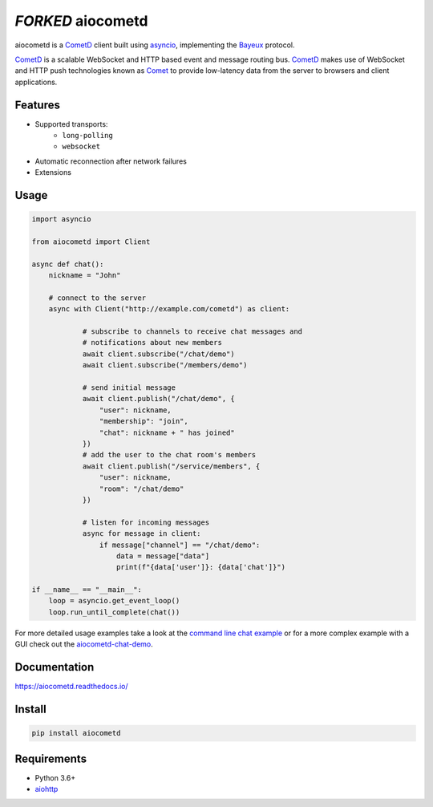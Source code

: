*FORKED* aiocometd
=========

.. image:: https://badge.fury.io/py/aiocometd.svg
    :target: https://badge.fury.io/py/aiocometd
    :alt: PyPI package

.. image:: https://readthedocs.org/projects/aiocometd/badge/?version=latest
    :target: http://aiocometd.readthedocs.io/en/latest/?badge=latest
    :alt: Documentation Status

.. image:: https://travis-ci.org/robertmrk/aiocometd.svg?branch=develop
    :target: https://travis-ci.org/robertmrk/aiocometd
    :alt: Build status

.. image:: https://coveralls.io/repos/github/robertmrk/aiocometd/badge.svg
    :target: https://coveralls.io/github/robertmrk/aiocometd
    :alt: Coverage

.. image:: https://img.shields.io/badge/License-MIT-yellow.svg
    :target: https://opensource.org/licenses/MIT
    :alt: MIT license

aiocometd is a CometD_ client built using asyncio_, implementing the Bayeux_
protocol.

CometD_ is a scalable WebSocket and HTTP based event and message routing bus.
CometD_ makes use of WebSocket and HTTP push technologies known as Comet_ to
provide low-latency data from the server to browsers and client applications.

Features
--------

- Supported transports:
   - ``long-polling``
   - ``websocket``
- Automatic reconnection after network failures
- Extensions

Usage
-----

.. code-block:: python

    import asyncio

    from aiocometd import Client

    async def chat():
        nickname = "John"

        # connect to the server
        async with Client("http://example.com/cometd") as client:

                # subscribe to channels to receive chat messages and
                # notifications about new members
                await client.subscribe("/chat/demo")
                await client.subscribe("/members/demo")

                # send initial message
                await client.publish("/chat/demo", {
                    "user": nickname,
                    "membership": "join",
                    "chat": nickname + " has joined"
                })
                # add the user to the chat room's members
                await client.publish("/service/members", {
                    "user": nickname,
                    "room": "/chat/demo"
                })

                # listen for incoming messages
                async for message in client:
                    if message["channel"] == "/chat/demo":
                        data = message["data"]
                        print(f"{data['user']}: {data['chat']}")

    if __name__ == "__main__":
        loop = asyncio.get_event_loop()
        loop.run_until_complete(chat())

For more detailed usage examples take a look at the
`command line chat example <cli_example_>`_ or for a more complex example with
a GUI check out the aiocometd-chat-demo_.

Documentation
-------------

https://aiocometd.readthedocs.io/

Install
-------

.. code-block:: bash

    pip install aiocometd

Requirements
------------

- Python 3.6+
- aiohttp_

.. _aiohttp: https://github.com/aio-libs/aiohttp/
.. _CometD: https://cometd.org/
.. _Comet: https://en.wikipedia.org/wiki/Comet_(programming)
.. _asyncio: https://docs.python.org/3/library/asyncio.html
.. _Bayeux: https://docs.cometd.org/current/reference/#_bayeux
.. _ext: https://docs.cometd.org/current/reference/#_bayeux_ext
.. _cli_example: https://github.com/robertmrk/aiocometd/blob/develop/examples/chat.py
.. _aiocometd-chat-demo: https://github.com/robertmrk/aiocometd-chat-demo
